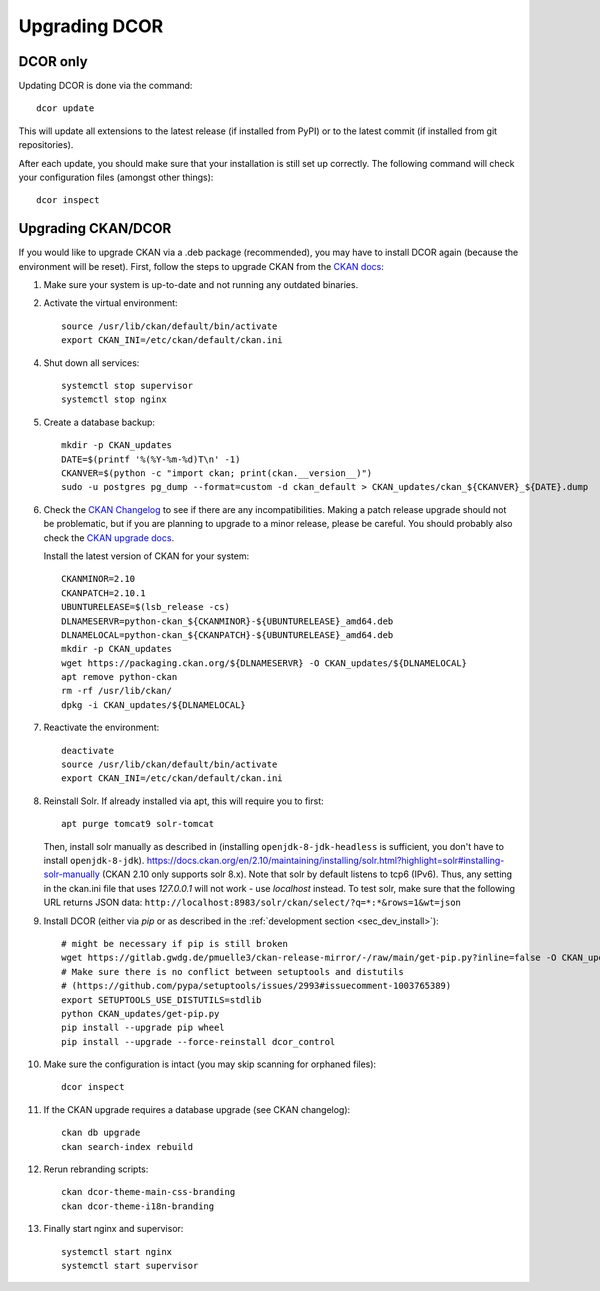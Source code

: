 ==============
Upgrading DCOR
==============

DCOR only
=========

Updating DCOR is done via the command::

    dcor update

This will update all extensions to the latest release (if installed from
PyPI) or to the latest commit (if installed from git repositories).

After each update, you should make sure that your installation is still set
up correctly. The following command will check your configuration files
(amongst other things)::

    dcor inspect


Upgrading CKAN/DCOR
===================

If you would like to upgrade CKAN via a .deb package (recommended), you may have
to install DCOR again (because the environment will be reset). First, follow the
steps to upgrade CKAN from the `CKAN docs
<https://docs.ckan.org/en/latest/maintaining/upgrading/index.html#upgrading>`_:

1. Make sure your system is up-to-date and not running any outdated binaries.

2. Activate the virtual environment::

     source /usr/lib/ckan/default/bin/activate
     export CKAN_INI=/etc/ckan/default/ckan.ini

4. Shut down all services::

     systemctl stop supervisor
     systemctl stop nginx

5. Create a database backup::

     mkdir -p CKAN_updates
     DATE=$(printf '%(%Y-%m-%d)T\n' -1)
     CKANVER=$(python -c "import ckan; print(ckan.__version__)")
     sudo -u postgres pg_dump --format=custom -d ckan_default > CKAN_updates/ckan_${CKANVER}_${DATE}.dump

6. Check the `CKAN Changelog <https://github.com/ckan/ckan/blob/master/CHANGELOG.rst>`_
   to see if there are any incompatibilities. Making a patch release upgrade should not be
   problematic, but if you are planning to upgrade to a minor release, please be careful.
   You should probably also check the `CKAN upgrade docs
   <https://docs.ckan.org/en/latest/maintaining/upgrading/index.html#upgrade-ckan>`_.

   Install the latest version of CKAN for your system::

     CKANMINOR=2.10
     CKANPATCH=2.10.1
     UBUNTURELEASE=$(lsb_release -cs)
     DLNAMESERVR=python-ckan_${CKANMINOR}-${UBUNTURELEASE}_amd64.deb
     DLNAMELOCAL=python-ckan_${CKANPATCH}-${UBUNTURELEASE}_amd64.deb
     mkdir -p CKAN_updates
     wget https://packaging.ckan.org/${DLNAMESERVR} -O CKAN_updates/${DLNAMELOCAL}
     apt remove python-ckan
     rm -rf /usr/lib/ckan/
     dpkg -i CKAN_updates/${DLNAMELOCAL}

7. Reactivate the environment::

     deactivate
     source /usr/lib/ckan/default/bin/activate
     export CKAN_INI=/etc/ckan/default/ckan.ini

8. Reinstall Solr. If already installed via apt, this will require you to first::

     apt purge tomcat9 solr-tomcat

   Then, install solr manually as described in (installing ``openjdk-8-jdk-headless``
   is sufficient, you don't have to install ``openjdk-8-jdk``).
   https://docs.ckan.org/en/2.10/maintaining/installing/solr.html?highlight=solr#installing-solr-manually
   (CKAN 2.10 only supports solr 8.x).
   Note that solr by default listens to tcp6 (IPv6). Thus, any setting in the
   ckan.ini file that uses `127.0.0.1` will not work - use `localhost` instead.
   To test solr, make sure that the following URL returns JSON data:
   ``http://localhost:8983/solr/ckan/select/?q=*:*&rows=1&wt=json``

9. Install DCOR (either via `pip` or as described in
   the :ref:`development section <sec_dev_install>`)::

     # might be necessary if pip is still broken
     wget https://gitlab.gwdg.de/pmuelle3/ckan-release-mirror/-/raw/main/get-pip.py?inline=false -O CKAN_updates/get-pip.py
     # Make sure there is no conflict between setuptools and distutils
     # (https://github.com/pypa/setuptools/issues/2993#issuecomment-1003765389)
     export SETUPTOOLS_USE_DISTUTILS=stdlib
     python CKAN_updates/get-pip.py
     pip install --upgrade pip wheel
     pip install --upgrade --force-reinstall dcor_control

10. Make sure the configuration is intact (you may skip scanning for orphaned files)::

     dcor inspect

11. If the CKAN upgrade requires a database upgrade (see CKAN changelog)::

     ckan db upgrade
     ckan search-index rebuild

12. Rerun rebranding scripts::

     ckan dcor-theme-main-css-branding
     ckan dcor-theme-i18n-branding

13. Finally start nginx and supervisor::

     systemctl start nginx
     systemctl start supervisor
